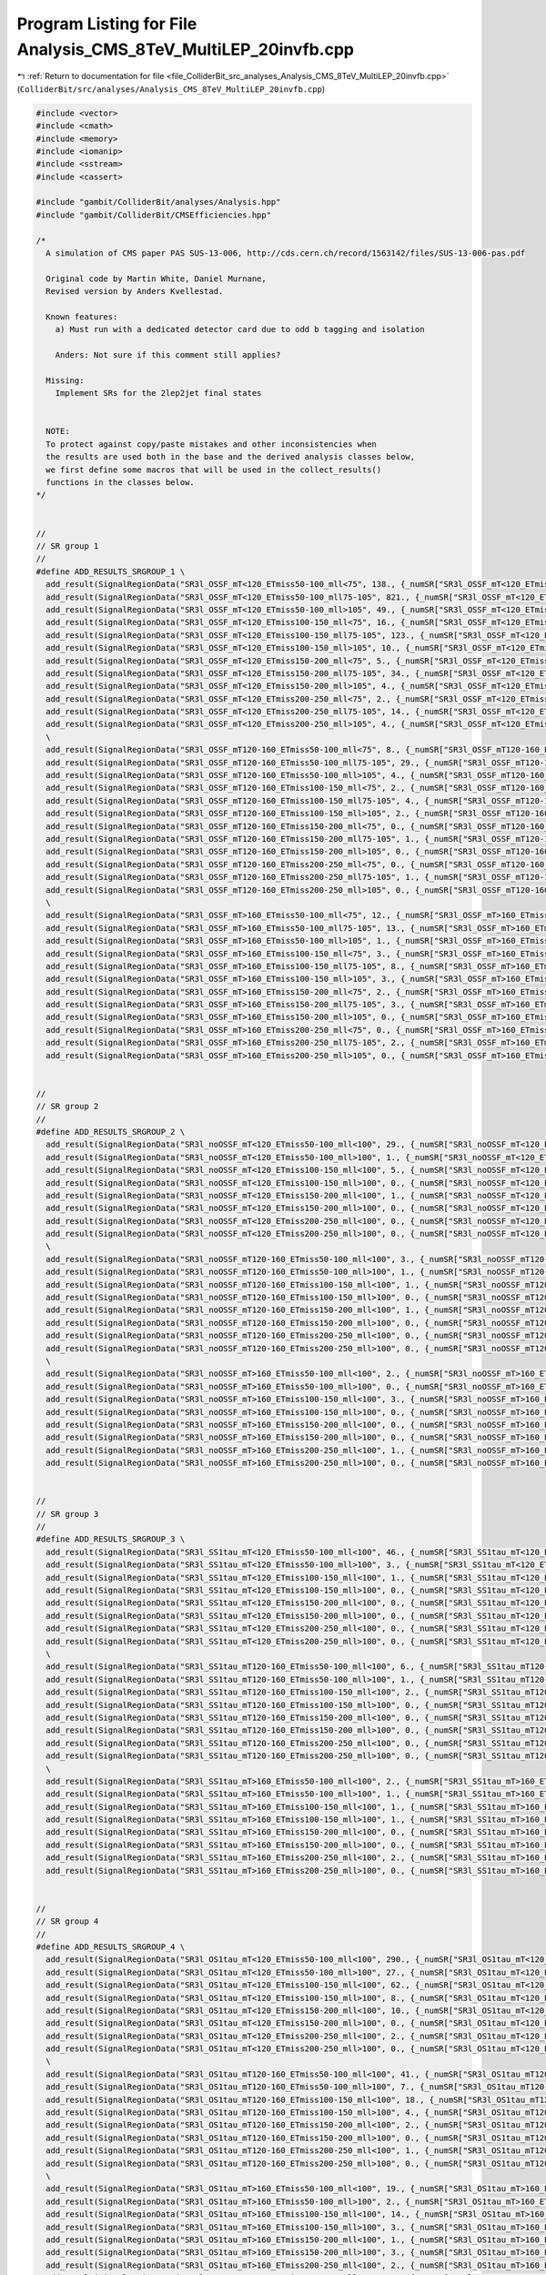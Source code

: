 
.. _program_listing_file_ColliderBit_src_analyses_Analysis_CMS_8TeV_MultiLEP_20invfb.cpp:

Program Listing for File Analysis_CMS_8TeV_MultiLEP_20invfb.cpp
===============================================================

|exhale_lsh| :ref:`Return to documentation for file <file_ColliderBit_src_analyses_Analysis_CMS_8TeV_MultiLEP_20invfb.cpp>` (``ColliderBit/src/analyses/Analysis_CMS_8TeV_MultiLEP_20invfb.cpp``)

.. |exhale_lsh| unicode:: U+021B0 .. UPWARDS ARROW WITH TIP LEFTWARDS

.. code-block:: cpp

   #include <vector>
   #include <cmath>
   #include <memory>
   #include <iomanip>
   #include <sstream>
   #include <cassert>
   
   #include "gambit/ColliderBit/analyses/Analysis.hpp"
   #include "gambit/ColliderBit/CMSEfficiencies.hpp"
   
   /*
     A simulation of CMS paper PAS SUS-13-006, http://cds.cern.ch/record/1563142/files/SUS-13-006-pas.pdf
   
     Original code by Martin White, Daniel Murnane,
     Revised version by Anders Kvellestad.
   
     Known features:
       a) Must run with a dedicated detector card due to odd b tagging and isolation
   
       Anders: Not sure if this comment still applies?
   
     Missing:
       Implement SRs for the 2lep2jet final states
   
   
     NOTE:
     To protect against copy/paste mistakes and other inconsistencies when
     the results are used both in the base and the derived analysis classes below,
     we first define some macros that will be used in the collect_results()
     functions in the classes below.
   */
   
   
   //
   // SR group 1
   //
   #define ADD_RESULTS_SRGROUP_1 \
     add_result(SignalRegionData("SR3l_OSSF_mT<120_ETmiss50-100_mll<75", 138., {_numSR["SR3l_OSSF_mT<120_ETmiss50-100_mll<75"], 0}, {132., 19.}));          \
     add_result(SignalRegionData("SR3l_OSSF_mT<120_ETmiss50-100_mll75-105", 821., {_numSR["SR3l_OSSF_mT<120_ETmiss50-100_mll75-105"], 0}, {776., 125.}));   \
     add_result(SignalRegionData("SR3l_OSSF_mT<120_ETmiss50-100_mll>105", 49., {_numSR["SR3l_OSSF_mT<120_ETmiss50-100_mll>105"], 0}, {45., 7.}));           \
     add_result(SignalRegionData("SR3l_OSSF_mT<120_ETmiss100-150_mll<75", 16., {_numSR["SR3l_OSSF_mT<120_ETmiss100-150_mll<75"], 0}, {20., 4.}));           \
     add_result(SignalRegionData("SR3l_OSSF_mT<120_ETmiss100-150_mll75-105", 123., {_numSR["SR3l_OSSF_mT<120_ETmiss100-150_mll75-105"], 0}, {131., 30.}));  \
     add_result(SignalRegionData("SR3l_OSSF_mT<120_ETmiss100-150_mll>105", 10., {_numSR["SR3l_OSSF_mT<120_ETmiss100-150_mll>105"], 0}, {10.0, 1.9}));       \
     add_result(SignalRegionData("SR3l_OSSF_mT<120_ETmiss150-200_mll<75", 5., {_numSR["SR3l_OSSF_mT<120_ETmiss150-200_mll<75"], 0}, {4.0, 0.8}));           \
     add_result(SignalRegionData("SR3l_OSSF_mT<120_ETmiss150-200_mll75-105", 34., {_numSR["SR3l_OSSF_mT<120_ETmiss150-200_mll75-105"], 0}, {34., 8.}));     \
     add_result(SignalRegionData("SR3l_OSSF_mT<120_ETmiss150-200_mll>105", 4., {_numSR["SR3l_OSSF_mT<120_ETmiss150-200_mll>105"], 0}, {2.5, 0.5}));         \
     add_result(SignalRegionData("SR3l_OSSF_mT<120_ETmiss200-250_mll<75", 2., {_numSR["SR3l_OSSF_mT<120_ETmiss200-250_mll<75"], 0}, {1.9, 0.4}));           \
     add_result(SignalRegionData("SR3l_OSSF_mT<120_ETmiss200-250_mll75-105", 14., {_numSR["SR3l_OSSF_mT<120_ETmiss200-250_mll75-105"], 0}, {21., 7.}));     \
     add_result(SignalRegionData("SR3l_OSSF_mT<120_ETmiss200-250_mll>105", 4., {_numSR["SR3l_OSSF_mT<120_ETmiss200-250_mll>105"], 0}, {1.2, 0.3}));         \
     \
     add_result(SignalRegionData("SR3l_OSSF_mT120-160_ETmiss50-100_mll<75", 8., {_numSR["SR3l_OSSF_mT120-160_ETmiss50-100_mll<75"], 0}, {9.6, 1.7}));           \
     add_result(SignalRegionData("SR3l_OSSF_mT120-160_ETmiss50-100_mll75-105", 29., {_numSR["SR3l_OSSF_mT120-160_ETmiss50-100_mll75-105"], 0}, {23., 5.}));     \
     add_result(SignalRegionData("SR3l_OSSF_mT120-160_ETmiss50-100_mll>105", 4., {_numSR["SR3l_OSSF_mT120-160_ETmiss50-100_mll>105"], 0}, {2.7, 0.5}));         \
     add_result(SignalRegionData("SR3l_OSSF_mT120-160_ETmiss100-150_mll<75", 2., {_numSR["SR3l_OSSF_mT120-160_ETmiss100-150_mll<75"], 0}, {3.3, 0.8}));         \
     add_result(SignalRegionData("SR3l_OSSF_mT120-160_ETmiss100-150_mll75-105", 4., {_numSR["SR3l_OSSF_mT120-160_ETmiss100-150_mll75-105"], 0}, {3.4, 0.7}));   \
     add_result(SignalRegionData("SR3l_OSSF_mT120-160_ETmiss100-150_mll>105", 2., {_numSR["SR3l_OSSF_mT120-160_ETmiss100-150_mll>105"], 0}, {0.71, 0.22}));     \
     add_result(SignalRegionData("SR3l_OSSF_mT120-160_ETmiss150-200_mll<75", 0., {_numSR["SR3l_OSSF_mT120-160_ETmiss150-200_mll<75"], 0}, {0.26, 0.10}));       \
     add_result(SignalRegionData("SR3l_OSSF_mT120-160_ETmiss150-200_mll75-105", 1., {_numSR["SR3l_OSSF_mT120-160_ETmiss150-200_mll75-105"], 0}, {0.72, 0.19})); \
     add_result(SignalRegionData("SR3l_OSSF_mT120-160_ETmiss150-200_mll>105", 0., {_numSR["SR3l_OSSF_mT120-160_ETmiss150-200_mll>105"], 0}, {0.38, 0.14}));     \
     add_result(SignalRegionData("SR3l_OSSF_mT120-160_ETmiss200-250_mll<75", 0., {_numSR["SR3l_OSSF_mT120-160_ETmiss200-250_mll<75"], 0}, {0.29, 0.11}));       \
     add_result(SignalRegionData("SR3l_OSSF_mT120-160_ETmiss200-250_mll75-105", 1., {_numSR["SR3l_OSSF_mT120-160_ETmiss200-250_mll75-105"], 0}, {0.36, 0.12})); \
     add_result(SignalRegionData("SR3l_OSSF_mT120-160_ETmiss200-250_mll>105", 0., {_numSR["SR3l_OSSF_mT120-160_ETmiss200-250_mll>105"], 0}, {0.24, 0.20}));     \
     \
     add_result(SignalRegionData("SR3l_OSSF_mT>160_ETmiss50-100_mll<75", 12., {_numSR["SR3l_OSSF_mT>160_ETmiss50-100_mll<75"], 0}, {5.8, 1.1}));         \
     add_result(SignalRegionData("SR3l_OSSF_mT>160_ETmiss50-100_mll75-105", 13., {_numSR["SR3l_OSSF_mT>160_ETmiss50-100_mll75-105"], 0}, {7.5, 1.4}));   \
     add_result(SignalRegionData("SR3l_OSSF_mT>160_ETmiss50-100_mll>105", 1., {_numSR["SR3l_OSSF_mT>160_ETmiss50-100_mll>105"], 0}, {2.6, 1.2}));        \
     add_result(SignalRegionData("SR3l_OSSF_mT>160_ETmiss100-150_mll<75", 3., {_numSR["SR3l_OSSF_mT>160_ETmiss100-150_mll<75"], 0}, {4.5, 1.1}));        \
     add_result(SignalRegionData("SR3l_OSSF_mT>160_ETmiss100-150_mll75-105", 8., {_numSR["SR3l_OSSF_mT>160_ETmiss100-150_mll75-105"], 0}, {4.0, 1.0}));  \
     add_result(SignalRegionData("SR3l_OSSF_mT>160_ETmiss100-150_mll>105", 3., {_numSR["SR3l_OSSF_mT>160_ETmiss100-150_mll>105"], 0}, {1.8, 0.9}));      \
     add_result(SignalRegionData("SR3l_OSSF_mT>160_ETmiss150-200_mll<75", 2., {_numSR["SR3l_OSSF_mT>160_ETmiss150-200_mll<75"], 0}, {1.5, 0.4}));        \
     add_result(SignalRegionData("SR3l_OSSF_mT>160_ETmiss150-200_mll75-105", 3., {_numSR["SR3l_OSSF_mT>160_ETmiss150-200_mll75-105"], 0}, {1.5, 0.5}));  \
     add_result(SignalRegionData("SR3l_OSSF_mT>160_ETmiss150-200_mll>105", 0., {_numSR["SR3l_OSSF_mT>160_ETmiss150-200_mll>105"], 0}, {0.7, 0.4}));      \
     add_result(SignalRegionData("SR3l_OSSF_mT>160_ETmiss200-250_mll<75", 0., {_numSR["SR3l_OSSF_mT>160_ETmiss200-250_mll<75"], 0}, {0.81, 0.21}));      \
     add_result(SignalRegionData("SR3l_OSSF_mT>160_ETmiss200-250_mll75-105", 2., {_numSR["SR3l_OSSF_mT>160_ETmiss200-250_mll75-105"], 0}, {1.1, 0.4}));  \
     add_result(SignalRegionData("SR3l_OSSF_mT>160_ETmiss200-250_mll>105", 0., {_numSR["SR3l_OSSF_mT>160_ETmiss200-250_mll>105"], 0}, {0.40, 0.24}));    \
   
   
   //
   // SR group 2
   //
   #define ADD_RESULTS_SRGROUP_2 \
     add_result(SignalRegionData("SR3l_noOSSF_mT<120_ETmiss50-100_mll<100", 29., {_numSR["SR3l_noOSSF_mT<120_ETmiss50-100_mll<100"], 0}, { 32., 7.}));      \
     add_result(SignalRegionData("SR3l_noOSSF_mT<120_ETmiss50-100_mll>100", 1., {_numSR["SR3l_noOSSF_mT<120_ETmiss50-100_mll>100"], 0}, {1.7, 0.4}));       \
     add_result(SignalRegionData("SR3l_noOSSF_mT<120_ETmiss100-150_mll<100", 5., {_numSR["SR3l_noOSSF_mT<120_ETmiss100-150_mll<100"], 0}, {7.3, 1.7}));     \
     add_result(SignalRegionData("SR3l_noOSSF_mT<120_ETmiss100-150_mll>100", 0., {_numSR["SR3l_noOSSF_mT<120_ETmiss100-150_mll>100"], 0}, {0.30, 0.11}));   \
     add_result(SignalRegionData("SR3l_noOSSF_mT<120_ETmiss150-200_mll<100", 1., {_numSR["SR3l_noOSSF_mT<120_ETmiss150-200_mll<100"], 0}, {1.0, 0.3}));     \
     add_result(SignalRegionData("SR3l_noOSSF_mT<120_ETmiss150-200_mll>100", 0., {_numSR["SR3l_noOSSF_mT<120_ETmiss150-200_mll>100"], 0}, {0.14, 0.09}));   \
     add_result(SignalRegionData("SR3l_noOSSF_mT<120_ETmiss200-250_mll<100", 0., {_numSR["SR3l_noOSSF_mT<120_ETmiss200-250_mll<100"], 0}, {0.53, 0.24}));   \
     add_result(SignalRegionData("SR3l_noOSSF_mT<120_ETmiss200-250_mll>100", 0., {_numSR["SR3l_noOSSF_mT<120_ETmiss200-250_mll>100"], 0}, {0.03, 0.03}));   \
     \
     add_result(SignalRegionData("SR3l_noOSSF_mT120-160_ETmiss50-100_mll<100", 3., {_numSR["SR3l_noOSSF_mT120-160_ETmiss50-100_mll<100"], 0}, {5.5, 1.2}));       \
     add_result(SignalRegionData("SR3l_noOSSF_mT120-160_ETmiss50-100_mll>100", 1., {_numSR["SR3l_noOSSF_mT120-160_ETmiss50-100_mll>100"], 0}, {0.25, 0.07}));     \
     add_result(SignalRegionData("SR3l_noOSSF_mT120-160_ETmiss100-150_mll<100", 1., {_numSR["SR3l_noOSSF_mT120-160_ETmiss100-150_mll<100"], 0}, {1.9, 0.5}));     \
     add_result(SignalRegionData("SR3l_noOSSF_mT120-160_ETmiss100-150_mll>100", 0., {_numSR["SR3l_noOSSF_mT120-160_ETmiss100-150_mll>100"], 0}, {0.19, 0.10}));   \
     add_result(SignalRegionData("SR3l_noOSSF_mT120-160_ETmiss150-200_mll<100", 1., {_numSR["SR3l_noOSSF_mT120-160_ETmiss150-200_mll<100"], 0}, {0.46, 0.18}));   \
     add_result(SignalRegionData("SR3l_noOSSF_mT120-160_ETmiss150-200_mll>100", 0., {_numSR["SR3l_noOSSF_mT120-160_ETmiss150-200_mll>100"], 0}, {0.03, 0.03}));   \
     add_result(SignalRegionData("SR3l_noOSSF_mT120-160_ETmiss200-250_mll<100", 0., {_numSR["SR3l_noOSSF_mT120-160_ETmiss200-250_mll<100"], 0}, {0.10, 0.05}));   \
     add_result(SignalRegionData("SR3l_noOSSF_mT120-160_ETmiss200-250_mll>100", 0., {_numSR["SR3l_noOSSF_mT120-160_ETmiss200-250_mll>100"], 0}, {0.008, 0.010})); \
     \
     add_result(SignalRegionData("SR3l_noOSSF_mT>160_ETmiss50-100_mll<100", 2., {_numSR["SR3l_noOSSF_mT>160_ETmiss50-100_mll<100"], 0}, {3.2, 0.8}));       \
     add_result(SignalRegionData("SR3l_noOSSF_mT>160_ETmiss50-100_mll>100", 0., {_numSR["SR3l_noOSSF_mT>160_ETmiss50-100_mll>100"], 0}, {0.44, 0.33}));     \
     add_result(SignalRegionData("SR3l_noOSSF_mT>160_ETmiss100-150_mll<100", 3., {_numSR["SR3l_noOSSF_mT>160_ETmiss100-150_mll<100"], 0}, {2.1, 0.7}));     \
     add_result(SignalRegionData("SR3l_noOSSF_mT>160_ETmiss100-150_mll>100", 0., {_numSR["SR3l_noOSSF_mT>160_ETmiss100-150_mll>100"], 0}, {0.42, 0.19}));   \
     add_result(SignalRegionData("SR3l_noOSSF_mT>160_ETmiss150-200_mll<100", 0., {_numSR["SR3l_noOSSF_mT>160_ETmiss150-200_mll<100"], 0}, {0.59, 0.18}));   \
     add_result(SignalRegionData("SR3l_noOSSF_mT>160_ETmiss150-200_mll>100", 0., {_numSR["SR3l_noOSSF_mT>160_ETmiss150-200_mll>100"], 0}, {0.10, 0.06}));   \
     add_result(SignalRegionData("SR3l_noOSSF_mT>160_ETmiss200-250_mll<100", 1., {_numSR["SR3l_noOSSF_mT>160_ETmiss200-250_mll<100"], 0}, {0.37, 0.13}));   \
     add_result(SignalRegionData("SR3l_noOSSF_mT>160_ETmiss200-250_mll>100", 0., {_numSR["SR3l_noOSSF_mT>160_ETmiss200-250_mll>100"], 0}, {0.16, 0.14}));   \
   
   
   //
   // SR group 3
   //
   #define ADD_RESULTS_SRGROUP_3 \
     add_result(SignalRegionData("SR3l_SS1tau_mT<120_ETmiss50-100_mll<100", 46., {_numSR["SR3l_SS1tau_mT<120_ETmiss50-100_mll<100"], 0}, {51., 8.}));       \
     add_result(SignalRegionData("SR3l_SS1tau_mT<120_ETmiss50-100_mll>100", 3., {_numSR["SR3l_SS1tau_mT<120_ETmiss50-100_mll>100"], 0}, {2.8, 0.6}));       \
     add_result(SignalRegionData("SR3l_SS1tau_mT<120_ETmiss100-150_mll<100", 1., {_numSR["SR3l_SS1tau_mT<120_ETmiss100-150_mll<100"], 0}, {6.0, 1.3}));     \
     add_result(SignalRegionData("SR3l_SS1tau_mT<120_ETmiss100-150_mll>100", 0., {_numSR["SR3l_SS1tau_mT<120_ETmiss100-150_mll>100"], 0}, {0.50, 0.14}));   \
     add_result(SignalRegionData("SR3l_SS1tau_mT<120_ETmiss150-200_mll<100", 0., {_numSR["SR3l_SS1tau_mT<120_ETmiss150-200_mll<100"], 0}, {2.0, 0.4}));     \
     add_result(SignalRegionData("SR3l_SS1tau_mT<120_ETmiss150-200_mll>100", 0., {_numSR["SR3l_SS1tau_mT<120_ETmiss150-200_mll>100"], 0}, {0.11, 0.07}));   \
     add_result(SignalRegionData("SR3l_SS1tau_mT<120_ETmiss200-250_mll<100", 0., {_numSR["SR3l_SS1tau_mT<120_ETmiss200-250_mll<100"], 0}, {0.90, 0.24}));   \
     add_result(SignalRegionData("SR3l_SS1tau_mT<120_ETmiss200-250_mll>100", 0., {_numSR["SR3l_SS1tau_mT<120_ETmiss200-250_mll>100"], 0}, {0.042, 0.021})); \
     \
     add_result(SignalRegionData("SR3l_SS1tau_mT120-160_ETmiss50-100_mll<100", 6., {_numSR["SR3l_SS1tau_mT120-160_ETmiss50-100_mll<100"], 0}, {5.5, 1.0}));       \
     add_result(SignalRegionData("SR3l_SS1tau_mT120-160_ETmiss50-100_mll>100", 1., {_numSR["SR3l_SS1tau_mT120-160_ETmiss50-100_mll>100"], 0}, {0.35, 0.13}));     \
     add_result(SignalRegionData("SR3l_SS1tau_mT120-160_ETmiss100-150_mll<100", 2., {_numSR["SR3l_SS1tau_mT120-160_ETmiss100-150_mll<100"], 0}, {0.91, 0.26}));   \
     add_result(SignalRegionData("SR3l_SS1tau_mT120-160_ETmiss100-150_mll>100", 0., {_numSR["SR3l_SS1tau_mT120-160_ETmiss100-150_mll>100"], 0}, {0.06, 0.05}));   \
     add_result(SignalRegionData("SR3l_SS1tau_mT120-160_ETmiss150-200_mll<100", 0., {_numSR["SR3l_SS1tau_mT120-160_ETmiss150-200_mll<100"], 0}, {0.15, 0.10}));   \
     add_result(SignalRegionData("SR3l_SS1tau_mT120-160_ETmiss150-200_mll>100", 0., {_numSR["SR3l_SS1tau_mT120-160_ETmiss150-200_mll>100"], 0}, {0., 0.008}));    \
     add_result(SignalRegionData("SR3l_SS1tau_mT120-160_ETmiss200-250_mll<100", 0., {_numSR["SR3l_SS1tau_mT120-160_ETmiss200-250_mll<100"], 0}, {0.06, 0.08}));   \
     add_result(SignalRegionData("SR3l_SS1tau_mT120-160_ETmiss200-250_mll>100", 0., {_numSR["SR3l_SS1tau_mT120-160_ETmiss200-250_mll>100"], 0}, {0.011, 0.012})); \
     \
     add_result(SignalRegionData("SR3l_SS1tau_mT>160_ETmiss50-100_mll<100", 2., {_numSR["SR3l_SS1tau_mT>160_ETmiss50-100_mll<100"], 0}, {3.1, 0.6}));       \
     add_result(SignalRegionData("SR3l_SS1tau_mT>160_ETmiss50-100_mll>100", 1., {_numSR["SR3l_SS1tau_mT>160_ETmiss50-100_mll>100"], 0}, {0.50, 0.21}));     \
     add_result(SignalRegionData("SR3l_SS1tau_mT>160_ETmiss100-150_mll<100", 1., {_numSR["SR3l_SS1tau_mT>160_ETmiss100-150_mll<100"], 0}, {2.3, 0.5}));     \
     add_result(SignalRegionData("SR3l_SS1tau_mT>160_ETmiss100-150_mll>100", 1., {_numSR["SR3l_SS1tau_mT>160_ETmiss100-150_mll>100"], 0}, {0.40, 0.17}));   \
     add_result(SignalRegionData("SR3l_SS1tau_mT>160_ETmiss150-200_mll<100", 0., {_numSR["SR3l_SS1tau_mT>160_ETmiss150-200_mll<100"], 0}, {0.52, 0.16}));   \
     add_result(SignalRegionData("SR3l_SS1tau_mT>160_ETmiss150-200_mll>100", 0., {_numSR["SR3l_SS1tau_mT>160_ETmiss150-200_mll>100"], 0}, {0.21, 0.11}));   \
     add_result(SignalRegionData("SR3l_SS1tau_mT>160_ETmiss200-250_mll<100", 2., {_numSR["SR3l_SS1tau_mT>160_ETmiss200-250_mll<100"], 0}, {0.41, 0.12}));   \
     add_result(SignalRegionData("SR3l_SS1tau_mT>160_ETmiss200-250_mll>100", 0., {_numSR["SR3l_SS1tau_mT>160_ETmiss200-250_mll>100"], 0}, {0.06, 0.05}));   \
   
   
   //
   // SR group 4
   //
   #define ADD_RESULTS_SRGROUP_4 \
     add_result(SignalRegionData("SR3l_OS1tau_mT<120_ETmiss50-100_mll<100", 290., {_numSR["SR3l_OS1tau_mT<120_ETmiss50-100_mll<100"], 0}, {259., 93.}));  \
     add_result(SignalRegionData("SR3l_OS1tau_mT<120_ETmiss50-100_mll>100", 27., {_numSR["SR3l_OS1tau_mT<120_ETmiss50-100_mll>100"], 0}, {30., 13.}));    \
     add_result(SignalRegionData("SR3l_OS1tau_mT<120_ETmiss100-150_mll<100", 62., {_numSR["SR3l_OS1tau_mT<120_ETmiss100-150_mll<100"], 0}, {60., 25.}));  \
     add_result(SignalRegionData("SR3l_OS1tau_mT<120_ETmiss100-150_mll>100", 8., {_numSR["SR3l_OS1tau_mT<120_ETmiss100-150_mll>100"], 0}, {5.9, 2.6}));   \
     add_result(SignalRegionData("SR3l_OS1tau_mT<120_ETmiss150-200_mll<100", 10., {_numSR["SR3l_OS1tau_mT<120_ETmiss150-200_mll<100"], 0}, {11., 5.}));   \
     add_result(SignalRegionData("SR3l_OS1tau_mT<120_ETmiss150-200_mll>100", 0., {_numSR["SR3l_OS1tau_mT<120_ETmiss150-200_mll>100"], 0}, {2.3, 1.4}));   \
     add_result(SignalRegionData("SR3l_OS1tau_mT<120_ETmiss200-250_mll<100", 2., {_numSR["SR3l_OS1tau_mT<120_ETmiss200-250_mll<100"], 0}, {2.9, 1.4}));   \
     add_result(SignalRegionData("SR3l_OS1tau_mT<120_ETmiss200-250_mll>100", 0., {_numSR["SR3l_OS1tau_mT<120_ETmiss200-250_mll>100"], 0}, {1.1, 0.6}));   \
     \
     add_result(SignalRegionData("SR3l_OS1tau_mT120-160_ETmiss50-100_mll<100", 41., {_numSR["SR3l_OS1tau_mT120-160_ETmiss50-100_mll<100"], 0}, {42., 16.}));    \
     add_result(SignalRegionData("SR3l_OS1tau_mT120-160_ETmiss50-100_mll>100", 7., {_numSR["SR3l_OS1tau_mT120-160_ETmiss50-100_mll>100"], 0}, {8.3, 2.9}));     \
     add_result(SignalRegionData("SR3l_OS1tau_mT120-160_ETmiss100-150_mll<100", 18., {_numSR["SR3l_OS1tau_mT120-160_ETmiss100-150_mll<100"], 0}, {17., 9.}));   \
     add_result(SignalRegionData("SR3l_OS1tau_mT120-160_ETmiss100-150_mll>100", 4., {_numSR["SR3l_OS1tau_mT120-160_ETmiss100-150_mll>100"], 0}, {2.3, 1.3}));   \
     add_result(SignalRegionData("SR3l_OS1tau_mT120-160_ETmiss150-200_mll<100", 2., {_numSR["SR3l_OS1tau_mT120-160_ETmiss150-200_mll<100"], 0}, {2.0, 1.2}));   \
     add_result(SignalRegionData("SR3l_OS1tau_mT120-160_ETmiss150-200_mll>100", 0., {_numSR["SR3l_OS1tau_mT120-160_ETmiss150-200_mll>100"], 0}, {0.27, 0.32})); \
     add_result(SignalRegionData("SR3l_OS1tau_mT120-160_ETmiss200-250_mll<100", 1., {_numSR["SR3l_OS1tau_mT120-160_ETmiss200-250_mll<100"], 0}, {0.8, 0.5}));   \
     add_result(SignalRegionData("SR3l_OS1tau_mT120-160_ETmiss200-250_mll>100", 0., {_numSR["SR3l_OS1tau_mT120-160_ETmiss200-250_mll>100"], 0}, {0.5, 0.4}));   \
     \
     add_result(SignalRegionData("SR3l_OS1tau_mT>160_ETmiss50-100_mll<100", 19., {_numSR["SR3l_OS1tau_mT>160_ETmiss50-100_mll<100"], 0}, {15., 8.}));     \
     add_result(SignalRegionData("SR3l_OS1tau_mT>160_ETmiss50-100_mll>100", 2., {_numSR["SR3l_OS1tau_mT>160_ETmiss50-100_mll>100"], 0}, {5.7, 2.3}));     \
     add_result(SignalRegionData("SR3l_OS1tau_mT>160_ETmiss100-150_mll<100", 14., {_numSR["SR3l_OS1tau_mT>160_ETmiss100-150_mll<100"], 0}, {14., 9.}));   \
     add_result(SignalRegionData("SR3l_OS1tau_mT>160_ETmiss100-150_mll>100", 3., {_numSR["SR3l_OS1tau_mT>160_ETmiss100-150_mll>100"], 0}, {4.0, 2.2}));   \
     add_result(SignalRegionData("SR3l_OS1tau_mT>160_ETmiss150-200_mll<100", 1., {_numSR["SR3l_OS1tau_mT>160_ETmiss150-200_mll<100"], 0}, {3.7, 2.1}));   \
     add_result(SignalRegionData("SR3l_OS1tau_mT>160_ETmiss150-200_mll>100", 3., {_numSR["SR3l_OS1tau_mT>160_ETmiss150-200_mll>100"], 0}, {1.3, 1.0}));   \
     add_result(SignalRegionData("SR3l_OS1tau_mT>160_ETmiss200-250_mll<100", 2., {_numSR["SR3l_OS1tau_mT>160_ETmiss200-250_mll<100"], 0}, {1.5, 1.0}));   \
     add_result(SignalRegionData("SR3l_OS1tau_mT>160_ETmiss200-250_mll>100", 1., {_numSR["SR3l_OS1tau_mT>160_ETmiss200-250_mll>100"], 0}, {0.7, 0.4}));   \
   
   
   //
   // SR group 5
   //
   #define ADD_RESULTS_SRGROUP_5 \
     add_result(SignalRegionData("SR4l_1OSSF0tau_ETmiss<30", 1., {_numSR["SR4l_1OSSF0tau_ETmiss<30"], 0}, {2.3, 0.6}));       \
     add_result(SignalRegionData("SR4l_1OSSF0tau_ETmiss30-50", 3., {_numSR["SR4l_1OSSF0tau_ETmiss30-50"], 0}, {1.2, 0.3}));   \
     add_result(SignalRegionData("SR4l_1OSSF0tau_ETmiss50-100", 2., {_numSR["SR4l_1OSSF0tau_ETmiss50-100"], 0}, {1.5, 0.4})); \
     add_result(SignalRegionData("SR4l_1OSSF0tau_ETmiss>100", 2., {_numSR["SR4l_1OSSF0tau_ETmiss>100"], 0}, {0.8, 0.3}));     \
     \
     add_result(SignalRegionData("SR4l_1OSSF1tau_ETmiss<30", 33., {_numSR["SR4l_1OSSF1tau_ETmiss<30"], 0}, {25., 12.}));      \
     add_result(SignalRegionData("SR4l_1OSSF1tau_ETmiss30-50", 11., {_numSR["SR4l_1OSSF1tau_ETmiss30-50"], 0}, {11., 3.1}));  \
     add_result(SignalRegionData("SR4l_1OSSF1tau_ETmiss50-100", 9., {_numSR["SR4l_1OSSF1tau_ETmiss50-100"], 0}, {9.3, 1.9})); \
     add_result(SignalRegionData("SR4l_1OSSF1tau_ETmiss>100", 2., {_numSR["SR4l_1OSSF1tau_ETmiss>100"], 0}, {2.9, 0.6}));     \
     \
     add_result(SignalRegionData("SR4l_2OSSF0tau_ETmiss<30", 142., {_numSR["SR4l_2OSSF0tau_ETmiss<30"], 0}, {149., 46.}));    \
     add_result(SignalRegionData("SR4l_2OSSF0tau_ETmiss30-50", 25., {_numSR["SR4l_2OSSF0tau_ETmiss30-50"], 0}, {28., 11.}));  \
     add_result(SignalRegionData("SR4l_2OSSF0tau_ETmiss50-100", 4., {_numSR["SR4l_2OSSF0tau_ETmiss50-100"], 0}, {4.5, 2.7})); \
     add_result(SignalRegionData("SR4l_2OSSF0tau_ETmiss>100", 1., {_numSR["SR4l_2OSSF0tau_ETmiss>100"], 0}, {0.8, 0.3}));     \
   
   
   
   
   namespace Gambit {
     namespace ColliderBit {
   
       using namespace std;
   
       // This analysis class is a base class for the following SR-specific
       // analysis classes defined further down:
       // - Analysis_CMS_8TeV_MultiLEP_3Lep_20invfb
       // - Analysis_CMS_8TeV_MultiLEP_4Lep_20invfb
       class Analysis_CMS_8TeV_MultiLEP_20invfb : public Analysis {
   
       protected:
   
         // Counters for the number of accepted events for each signal region
         std::map<string,double> _numSR = {
           // SRs in Table 1
           {"SR3l_OSSF_mT<120_ETmiss50-100_mll<75", 0},
           {"SR3l_OSSF_mT<120_ETmiss50-100_mll75-105", 0},
           {"SR3l_OSSF_mT<120_ETmiss50-100_mll>105", 0},
           {"SR3l_OSSF_mT<120_ETmiss100-150_mll<75", 0},
           {"SR3l_OSSF_mT<120_ETmiss100-150_mll75-105", 0},
           {"SR3l_OSSF_mT<120_ETmiss100-150_mll>105", 0},
           {"SR3l_OSSF_mT<120_ETmiss150-200_mll<75", 0},
           {"SR3l_OSSF_mT<120_ETmiss150-200_mll75-105", 0},
           {"SR3l_OSSF_mT<120_ETmiss150-200_mll>105", 0},
           {"SR3l_OSSF_mT<120_ETmiss200-250_mll<75", 0},
           {"SR3l_OSSF_mT<120_ETmiss200-250_mll75-105", 0},
           {"SR3l_OSSF_mT<120_ETmiss200-250_mll>105", 0},
   
           {"SR3l_OSSF_mT120-160_ETmiss50-100_mll<75", 0},
           {"SR3l_OSSF_mT120-160_ETmiss50-100_mll75-105", 0},
           {"SR3l_OSSF_mT120-160_ETmiss50-100_mll>105", 0},
           {"SR3l_OSSF_mT120-160_ETmiss100-150_mll<75", 0},
           {"SR3l_OSSF_mT120-160_ETmiss100-150_mll75-105", 0},
           {"SR3l_OSSF_mT120-160_ETmiss100-150_mll>105", 0},
           {"SR3l_OSSF_mT120-160_ETmiss150-200_mll<75", 0},
           {"SR3l_OSSF_mT120-160_ETmiss150-200_mll75-105", 0},
           {"SR3l_OSSF_mT120-160_ETmiss150-200_mll>105", 0},
           {"SR3l_OSSF_mT120-160_ETmiss200-250_mll<75", 0},
           {"SR3l_OSSF_mT120-160_ETmiss200-250_mll75-105", 0},
           {"SR3l_OSSF_mT120-160_ETmiss200-250_mll>105", 0},
   
           {"SR3l_OSSF_mT>160_ETmiss50-100_mll<75", 0},
           {"SR3l_OSSF_mT>160_ETmiss50-100_mll75-105", 0},
           {"SR3l_OSSF_mT>160_ETmiss50-100_mll>105", 0},
           {"SR3l_OSSF_mT>160_ETmiss100-150_mll<75", 0},
           {"SR3l_OSSF_mT>160_ETmiss100-150_mll75-105", 0},
           {"SR3l_OSSF_mT>160_ETmiss100-150_mll>105", 0},
           {"SR3l_OSSF_mT>160_ETmiss150-200_mll<75", 0},
           {"SR3l_OSSF_mT>160_ETmiss150-200_mll75-105", 0},
           {"SR3l_OSSF_mT>160_ETmiss150-200_mll>105", 0},
           {"SR3l_OSSF_mT>160_ETmiss200-250_mll<75", 0},
           {"SR3l_OSSF_mT>160_ETmiss200-250_mll75-105", 0},
           {"SR3l_OSSF_mT>160_ETmiss200-250_mll>105", 0},
   
           // SRs in Table 2
           {"SR3l_noOSSF_mT<120_ETmiss50-100_mll<100", 0},
           {"SR3l_noOSSF_mT<120_ETmiss50-100_mll>100", 0},
           {"SR3l_noOSSF_mT<120_ETmiss100-150_mll<100", 0},
           {"SR3l_noOSSF_mT<120_ETmiss100-150_mll>100", 0},
           {"SR3l_noOSSF_mT<120_ETmiss150-200_mll<100", 0},
           {"SR3l_noOSSF_mT<120_ETmiss150-200_mll>100", 0},
           {"SR3l_noOSSF_mT<120_ETmiss200-250_mll<100", 0},
           {"SR3l_noOSSF_mT<120_ETmiss200-250_mll>100", 0},
   
           {"SR3l_noOSSF_mT120-160_ETmiss50-100_mll<100", 0},
           {"SR3l_noOSSF_mT120-160_ETmiss50-100_mll>100", 0},
           {"SR3l_noOSSF_mT120-160_ETmiss100-150_mll<100", 0},
           {"SR3l_noOSSF_mT120-160_ETmiss100-150_mll>100", 0},
           {"SR3l_noOSSF_mT120-160_ETmiss150-200_mll<100", 0},
           {"SR3l_noOSSF_mT120-160_ETmiss150-200_mll>100", 0},
           {"SR3l_noOSSF_mT120-160_ETmiss200-250_mll<100", 0},
           {"SR3l_noOSSF_mT120-160_ETmiss200-250_mll>100", 0},
   
           {"SR3l_noOSSF_mT>160_ETmiss50-100_mll<100", 0},
           {"SR3l_noOSSF_mT>160_ETmiss50-100_mll>100", 0},
           {"SR3l_noOSSF_mT>160_ETmiss100-150_mll<100", 0},
           {"SR3l_noOSSF_mT>160_ETmiss100-150_mll>100", 0},
           {"SR3l_noOSSF_mT>160_ETmiss150-200_mll<100", 0},
           {"SR3l_noOSSF_mT>160_ETmiss150-200_mll>100", 0},
           {"SR3l_noOSSF_mT>160_ETmiss200-250_mll<100", 0},
           {"SR3l_noOSSF_mT>160_ETmiss200-250_mll>100", 0},
   
           // SRs in Table 3
           {"SR3l_SS1tau_mT<120_ETmiss50-100_mll<100", 0},
           {"SR3l_SS1tau_mT<120_ETmiss50-100_mll>100", 0},
           {"SR3l_SS1tau_mT<120_ETmiss100-150_mll<100", 0},
           {"SR3l_SS1tau_mT<120_ETmiss100-150_mll>100", 0},
           {"SR3l_SS1tau_mT<120_ETmiss150-200_mll<100", 0},
           {"SR3l_SS1tau_mT<120_ETmiss150-200_mll>100", 0},
           {"SR3l_SS1tau_mT<120_ETmiss200-250_mll<100", 0},
           {"SR3l_SS1tau_mT<120_ETmiss200-250_mll>100", 0},
   
           {"SR3l_SS1tau_mT120-160_ETmiss50-100_mll<100", 0},
           {"SR3l_SS1tau_mT120-160_ETmiss50-100_mll>100", 0},
           {"SR3l_SS1tau_mT120-160_ETmiss100-150_mll<100", 0},
           {"SR3l_SS1tau_mT120-160_ETmiss100-150_mll>100", 0},
           {"SR3l_SS1tau_mT120-160_ETmiss150-200_mll<100", 0},
           {"SR3l_SS1tau_mT120-160_ETmiss150-200_mll>100", 0},
           {"SR3l_SS1tau_mT120-160_ETmiss200-250_mll<100", 0},
           {"SR3l_SS1tau_mT120-160_ETmiss200-250_mll>100", 0},
   
           {"SR3l_SS1tau_mT>160_ETmiss50-100_mll<100", 0},
           {"SR3l_SS1tau_mT>160_ETmiss50-100_mll>100", 0},
           {"SR3l_SS1tau_mT>160_ETmiss100-150_mll<100", 0},
           {"SR3l_SS1tau_mT>160_ETmiss100-150_mll>100", 0},
           {"SR3l_SS1tau_mT>160_ETmiss150-200_mll<100", 0},
           {"SR3l_SS1tau_mT>160_ETmiss150-200_mll>100", 0},
           {"SR3l_SS1tau_mT>160_ETmiss200-250_mll<100", 0},
           {"SR3l_SS1tau_mT>160_ETmiss200-250_mll>100", 0},
   
           // SRs in Table 4
           {"SR3l_OS1tau_mT<120_ETmiss50-100_mll<100", 0},
           {"SR3l_OS1tau_mT<120_ETmiss50-100_mll>100", 0},
           {"SR3l_OS1tau_mT<120_ETmiss100-150_mll<100", 0},
           {"SR3l_OS1tau_mT<120_ETmiss100-150_mll>100", 0},
           {"SR3l_OS1tau_mT<120_ETmiss150-200_mll<100", 0},
           {"SR3l_OS1tau_mT<120_ETmiss150-200_mll>100", 0},
           {"SR3l_OS1tau_mT<120_ETmiss200-250_mll<100", 0},
           {"SR3l_OS1tau_mT<120_ETmiss200-250_mll>100", 0},
   
           {"SR3l_OS1tau_mT120-160_ETmiss50-100_mll<100", 0},
           {"SR3l_OS1tau_mT120-160_ETmiss50-100_mll>100", 0},
           {"SR3l_OS1tau_mT120-160_ETmiss100-150_mll<100", 0},
           {"SR3l_OS1tau_mT120-160_ETmiss100-150_mll>100", 0},
           {"SR3l_OS1tau_mT120-160_ETmiss150-200_mll<100", 0},
           {"SR3l_OS1tau_mT120-160_ETmiss150-200_mll>100", 0},
           {"SR3l_OS1tau_mT120-160_ETmiss200-250_mll<100", 0},
           {"SR3l_OS1tau_mT120-160_ETmiss200-250_mll>100", 0},
   
           {"SR3l_OS1tau_mT>160_ETmiss50-100_mll<100", 0},
           {"SR3l_OS1tau_mT>160_ETmiss50-100_mll>100", 0},
           {"SR3l_OS1tau_mT>160_ETmiss100-150_mll<100", 0},
           {"SR3l_OS1tau_mT>160_ETmiss100-150_mll>100", 0},
           {"SR3l_OS1tau_mT>160_ETmiss150-200_mll<100", 0},
           {"SR3l_OS1tau_mT>160_ETmiss150-200_mll>100", 0},
           {"SR3l_OS1tau_mT>160_ETmiss200-250_mll<100", 0},
           {"SR3l_OS1tau_mT>160_ETmiss200-250_mll>100", 0},
   
           // SRs in Table 5
           {"SR4l_1OSSF0tau_ETmiss<30", 0},
           {"SR4l_1OSSF0tau_ETmiss30-50", 0},
           {"SR4l_1OSSF0tau_ETmiss50-100", 0},
           {"SR4l_1OSSF0tau_ETmiss>100", 0},
           {"SR4l_1OSSF1tau_ETmiss<30", 0},
           {"SR4l_1OSSF1tau_ETmiss30-50", 0},
           {"SR4l_1OSSF1tau_ETmiss50-100", 0},
           {"SR4l_1OSSF1tau_ETmiss>100", 0},
           {"SR4l_2OSSF0tau_ETmiss<30", 0},
           {"SR4l_2OSSF0tau_ETmiss30-50", 0},
           {"SR4l_2OSSF0tau_ETmiss50-100", 0},
           {"SR4l_2OSSF0tau_ETmiss>100", 0},
         };
   
   
       private:
   
         struct ptComparison
         {
           bool operator() (const HEPUtils::Particle* i,const HEPUtils::Particle* j) {return (i->pT()>j->pT());}
         } comparePt;
   
         struct ptJetComparison
         {
           bool operator() (const HEPUtils::Jet* i,const HEPUtils::Jet* j) {return (i->pT()>j->pT());}
         } compareJetPt;
   
   
         // Jet lepton overlap removal
         // Discards jets if they are within DeltaRMax of a lepton
         void JetLeptonOverlapRemoval(vector<const HEPUtils::Jet*>& jets, vector<const HEPUtils::Particle*>& leptons, double DeltaRMax)
         {
           vector<const HEPUtils::Jet*> survivors;
           for(const HEPUtils::Jet* jet : jets)
           {
             bool overlap = false;
             for(const HEPUtils::Particle* lepton : leptons)
             {
               double dR = jet->mom().deltaR_eta(lepton->mom());
               if(fabs(dR) <= DeltaRMax) overlap = true;
             }
             if(!overlap) survivors.push_back(jet);
           }
           jets = survivors;
           return;
         }
   
   
         // Identify the particle pair with invariant mass closest to a given value
         vector<const HEPUtils::Particle*> getClosestMllPair(vector<vector<const HEPUtils::Particle*>> pairs, double mll_compare) {
   
           assert(pairs.size()>0);
   
           vector<const HEPUtils::Particle*> pair = pairs.at(0);
           double mll = (pair.at(0)->mom() + pair.at(1)->mom()).m();
   
           if (pairs.size() > 1) {
             for (vector<const HEPUtils::Particle*> pair_tmp : pairs)
             {
               double mll_tmp = (pair_tmp.at(0)->mom() + pair_tmp.at(1)->mom()).m();
               if (fabs(mll_compare - mll_tmp) < fabs(mll_compare - mll)) {
                 pair = pair_tmp;
                 mll = mll_tmp;
               }
             }
           }
           return pair;
         }
   
   
         // Identify the lepton that is *not* part of the pair
         const HEPUtils::Particle* getLeptonNotInPair(vector<const HEPUtils::Particle*> leptons, vector<const HEPUtils::Particle*> pair) {
   
           // Check that there is only one more element in 'leptons' than in 'pair'
           assert(leptons.size() == pair.size()+1);
   
           const HEPUtils::Particle* lepton = NULL;
   
           for (const HEPUtils::Particle* l : leptons) {
             // If l is not in pair, we're done
             if (find(pair.begin(), pair.end(), l) == pair.end()) {
               lepton = l;
               break;
             }
           }
           // The lepton pointer should never be NULL at this point...
           assert(lepton);
           return lepton;
         }
   
   
         // Calculate transverse mass
         double transverseMass(double ETmiss, double pTmissPhi, double lepPt, double lepPhi) {
           return sqrt(2. * ETmiss * lepPt * (1. - cos(lepPhi - pTmissPhi)));
         }
   
   
       public:
   
         // Required detector sim
         static constexpr const char* detector = "CMS";
   
         Analysis_CMS_8TeV_MultiLEP_20invfb() {
           set_analysis_name("CMS_8TeV_MultiLEP_20invfb");
           set_luminosity(19.5);
         }
   
   
         void run(const HEPUtils::Event* event) {
   
           // Missing energy
           double met = event->met();
           double pTmissPhi = event->missingmom().phi();
   
   
           // Create vectors of physics objects:
           // - electrons
           vector<const HEPUtils::Particle*> signalElectrons;
           for (const HEPUtils::Particle* electron : event->electrons()) {
             if (electron->pT() > 10. && fabs(electron->eta()) < 2.4) signalElectrons.push_back(electron);
           }
   
           // Apply electron efficiency
           CMS::applyElectronEff(signalElectrons);
   
           // - muons
           vector<const HEPUtils::Particle*> signalMuons;
           for (const HEPUtils::Particle* muon : event->muons()) {
             if (muon->pT() > 10. && fabs(muon->eta()) < 2.4) signalMuons.push_back(muon);
           }
   
           // Apply muon efficiency
           CMS::applyMuonEff(signalMuons);
   
           // - taus
           vector<const HEPUtils::Particle*> signalTaus;
           for (const HEPUtils::Particle* tau : event->taus()) {
             if (tau->pT() > 20. && fabs(tau->eta()) < 2.4) signalTaus.push_back(tau);
           }
           CMS::applyTauEfficiency(signalTaus);
   
           // - jets
           vector<const HEPUtils::Jet*> signalJets;
           vector<const HEPUtils::Jet*> signalBjets;
           for (const HEPUtils::Jet* jet : event->jets()) {
             if (jet->pT() > 30. && fabs(jet->eta()) < 2.5) signalJets.push_back(jet);
             if(jet->btag() && fabs(jet->eta()) < 2.5 && jet->pT() > 30.) signalBjets.push_back(jet);
           }
   
   
   
           // Missing: pT-dependent isolation check for leptons
   
   
           // Jet overlap removal
           JetLeptonOverlapRemoval(signalJets,signalElectrons,0.4);
           JetLeptonOverlapRemoval(signalJets,signalMuons,0.4);
   
           // Create combined vectors with signal leptons and taus
           vector<const HEPUtils::Particle*> signalLeptons = signalElectrons;
           signalLeptons.insert(signalLeptons.end(), signalMuons.begin(), signalMuons.end());
   
           vector<const HEPUtils::Particle*> signalLeptonsTaus = signalLeptons;
           signalLeptonsTaus.insert(signalLeptonsTaus.end(), signalTaus.begin(), signalTaus.end());
   
           // Sort by pT
           sort(signalJets.begin(), signalJets.end(), compareJetPt);
           sort(signalLeptons.begin(), signalLeptons.end(), comparePt);
           sort(signalLeptonsTaus.begin(), signalLeptonsTaus.end(), comparePt);
   
           // Count signal leptons, taus and jets
           int nSignalElectrons = signalElectrons.size();
           int nSignalMuons = signalMuons.size();
           int nSignalLeptons = signalLeptons.size();
           int nSignalTaus = signalTaus.size();
           // int nSignalJets = signalJets.size();
           int nSignalBjets = signalBjets.size();
   
           // Has the highest-pT lepton pT > 20 GeV?
           bool hasPt20Lepton = false;
           if (nSignalLeptons > 0) {
             if (signalLeptons.at(0)->pT() > 20) hasPt20Lepton = true;
           }
   
           // Get OS and OSSF pairs
           vector<vector<const HEPUtils::Particle*>> OSSFpairs = getSFOSpairs(signalLeptons);
           vector<vector<const HEPUtils::Particle*>> OSSFpairsWithTaus = getSFOSpairs(signalLeptonsTaus);
           vector<vector<const HEPUtils::Particle*>> OSpairs = getOSpairs(signalLeptons);
           vector<vector<const HEPUtils::Particle*>> OSpairsWithTaus = getOSpairs(signalLeptonsTaus);
           vector<vector<const HEPUtils::Particle*>> SSpairs = getSSpairs(signalLeptons);
           vector<vector<const HEPUtils::Particle*>> SSpairsWithTaus = getSSpairs(signalLeptonsTaus);
           int nOSSFpairs = OSSFpairs.size();
           // int nOSSFpairsWithTaus = OSSFpairsWithTaus.size();
           int nOSpairs = OSpairs.size();
           int nOSpairsWithTaus = OSpairsWithTaus.size();
           int nSSpairs = SSpairs.size();
           // int nSSpairsWithTaus = SSpairsWithTaus.size();
   
           // Is there an OSSF ee/mumu pair with invraiant mass below 12 GeV?
           bool hasLowmassOSSFpair = false;
           for (vector<const HEPUtils::Particle*> pair : OSSFpairs) {
             double mll_pair = (pair.at(0)->mom() + pair.at(1)->mom()).m();
             if (mll_pair < 12.) {
               hasLowmassOSSFpair = true;
               break;
             }
           }
   
   
           // Determine which group of SRs the event belongs to and
           // calculate the transverse mass and invariant mass accordingly.
   
           int SRgroup = 0; // Use numbering corresponding to the results tables in the paper
           double mll = 0;
           double mT = 0;
           static const double mZ = 91.2;
   
           //
           // Events from Table 1: ee/mumu OSSF pair + one more e or mu
           //
           if (nSignalLeptons==3 && nSignalTaus==0 && nOSSFpairs>0) {
   
             // Set SR group
             SRgroup = 1;
   
             // Choose OSSF pair with mll closest to mZ
             vector<const HEPUtils::Particle*> pair = getClosestMllPair(OSSFpairs, mZ);
             mll = (pair.at(0)->mom() + pair.at(1)->mom()).m();
   
             // Identify the 'third lepton', i.e. the signal lepton
             // that is not part of the OSSF pair
             const HEPUtils::Particle* third_lepton = getLeptonNotInPair(signalLeptons, pair);
   
             // Calculate mT with the third lepton
             mT = transverseMass(met, pTmissPhi, third_lepton->pT(), third_lepton->phi());
           }
           //
           // Events from Table 2: eemu/emumu events *without* OSSF pair
           //
           else if (nSignalLeptons==3 && nSignalElectrons<3 && nSignalMuons<3 &&
                    nSignalTaus==0 && nOSSFpairs==0 && nOSpairs>0) {
   
             // Set SR group
             SRgroup = 2;
   
             // Choose OS pair with mll closest to 50 GeV.
             // (Since nOSSFpairs==0, this pair must be an e-mu pair.)
             vector<const HEPUtils::Particle*> pair = getClosestMllPair(OSpairs, 50.);
             mll = (pair.at(0)->mom() + pair.at(1)->mom()).m();
   
             // Identify the 'third lepton', i.e. the signal lepton
             // that is not part of the OSSF pair
             const HEPUtils::Particle* third_lepton = getLeptonNotInPair(signalLeptons, pair);
   
             // Calculate mT with the third lepton
             mT = transverseMass(met, pTmissPhi, third_lepton->pT(), third_lepton->phi());
           }
           //
           // Events from Table 3: same-sign ee/mumu/emu pair + one tau
           //
           else if (nSignalLeptons==2 && nSignalTaus==1 && nSSpairs==1 && nOSpairsWithTaus>0) {
   
             // Set SR group
             SRgroup = 3;
   
             // Choose OS (e-tau or mu-tau) pair with mll closest to 60 GeV
             vector<const HEPUtils::Particle*> pair = getClosestMllPair(OSpairsWithTaus, 60.);
             mll = (pair.at(0)->mom() + pair.at(1)->mom()).m();
   
             // Identify the 'third lepton', i.e. the signal lepton
             // that is not part of the OS pair
             const HEPUtils::Particle* third_lepton = getLeptonNotInPair(signalLeptons, pair);
   
             // Calculate mT with the third lepton
             mT = transverseMass(met, pTmissPhi, third_lepton->pT(), third_lepton->phi());
           }
           //
           // Events from Table 4: opposite-sign emu pair + one tau
           //
           else if (nSignalElectrons==1 && nSignalMuons==1 && nSignalTaus==1 && nOSpairs==1) {
   
             // Set SR group
             SRgroup = 4;
   
             // mll for emu OS pair
             vector<const HEPUtils::Particle*> pair_emu = OSpairs.at(0);
             double mll_emu = (pair_emu.at(0)->mom() + pair_emu.at(1)->mom()).m();
   
             // mll for etau or mutau OS pair
             const HEPUtils::Particle* tau = signalTaus.at(0);
             vector<const HEPUtils::Particle*> pair_withtau;
             pair_withtau.push_back(tau);
             // - Pick the particle from the OS emu pair that has the opposite sign to the tau
             if (pair_emu.at(0)->pid() * tau->pid() < 0) {
               pair_withtau.push_back(pair_emu.at(0));
             }
             else {
               pair_withtau.push_back(pair_emu.at(1));
             }
             double mll_withtau = (pair_withtau.at(0)->mom() + pair_withtau.at(1)->mom()).m();
   
             // Use the invariant mass that is closest to the the expected mass resulting from
             // Z -> tautau events (50 GeV for emu pair, 60 GeV for etau/mutau pair).
             // Then calculate mT using the remaining e/mu/tau.
             if (fabs(mll_emu - 50.) < fabs(mll_withtau - 60.)) {
               // The emu pair is the OS pair, the tau is the "third lepton"
               mll = mll_emu;
               mT = transverseMass(met, pTmissPhi, tau->pT(), tau->phi());
             }
             else {
               // The etau/mutau pair is the OS pair, the leftover e/mu is the "third lepton"
               mll = mll_withtau;
               const HEPUtils::Particle* third_lepton = getLeptonNotInPair(signalLeptons, pair_withtau);
               mT = transverseMass(met, pTmissPhi, third_lepton->pT(), third_lepton->phi());
             }
           }
           //
           // Events from Table 5: 4-leptons (including at most one tau), and one OSSF pair consistent with a Z
           //
           else if ((nSignalLeptons + nSignalTaus)==4 && nSignalTaus<=1 && nOSSFpairs>=1) {
   
             // Set SR group
             SRgroup = 5;
   
             // Choose OSSF pair with mll closest to mZ and use this as the mll value
             vector<const HEPUtils::Particle*> pair = getClosestMllPair(OSSFpairs, mZ);
             mll = (pair.at(0)->mom() + pair.at(1)->mom()).m();
   
             // Note: mT not used for this SR group
           }
   
   
           // Preselection cuts
           bool preselection = (hasPt20Lepton && !hasLowmassOSSFpair && nSignalBjets==0);
   
           // Increment SR counter:
           if (preselection && SRgroup > 0) {
             //
             // SR group 1
             //
             if (SRgroup==1) {
               if (mT<120 && met>50 && met<100 && mll<75)             _numSR["SR3l_OSSF_mT<120_ETmiss50-100_mll<75"] += event->weight();
               if (mT<120 && met>50 && met<100 && mll>75 && mll<105)  _numSR["SR3l_OSSF_mT<120_ETmiss50-100_mll75-105"] += event->weight();
               if (mT<120 && met>50 && met<100 && mll>105)            _numSR["SR3l_OSSF_mT<120_ETmiss50-100_mll>105"] += event->weight();
               if (mT<120 && met>100 && met<150 && mll<75)            _numSR["SR3l_OSSF_mT<120_ETmiss100-150_mll<75"] += event->weight();
               if (mT<120 && met>100 && met<150 && mll>75 && mll<105) _numSR["SR3l_OSSF_mT<120_ETmiss100-150_mll75-105"] += event->weight();
               if (mT<120 && met>100 && met<150 && mll>105)           _numSR["SR3l_OSSF_mT<120_ETmiss100-150_mll>105"] += event->weight();
               if (mT<120 && met>150 && met<200 && mll<75)            _numSR["SR3l_OSSF_mT<120_ETmiss150-200_mll<75"] += event->weight();
               if (mT<120 && met>150 && met<200 && mll>75 && mll<105) _numSR["SR3l_OSSF_mT<120_ETmiss150-200_mll75-105"] += event->weight();
               if (mT<120 && met>150 && met<200 && mll>105)           _numSR["SR3l_OSSF_mT<120_ETmiss150-200_mll>105"] += event->weight();
               if (mT<120 && met>200 && met<250 && mll<75)            _numSR["SR3l_OSSF_mT<120_ETmiss200-250_mll<75"] += event->weight();
               if (mT<120 && met>200 && met<250 && mll>75 && mll<105) _numSR["SR3l_OSSF_mT<120_ETmiss200-250_mll75-105"] += event->weight();
               if (mT<120 && met>200 && met<250 && mll>105)           _numSR["SR3l_OSSF_mT<120_ETmiss200-250_mll>105"] += event->weight();
   
               if (mT>120 && mT<160 && met>50 && met<100 && mll<75)             _numSR["SR3l_OSSF_mT120-160_ETmiss50-100_mll<75"] += event->weight();
               if (mT>120 && mT<160 && met>50 && met<100 && mll>75 && mll<105)  _numSR["SR3l_OSSF_mT120-160_ETmiss50-100_mll75-105"] += event->weight();
               if (mT>120 && mT<160 && met>50 && met<100 && mll>105)            _numSR["SR3l_OSSF_mT120-160_ETmiss50-100_mll>105"] += event->weight();
               if (mT>120 && mT<160 && met>100 && met<150 && mll<75)            _numSR["SR3l_OSSF_mT120-160_ETmiss100-150_mll<75"] += event->weight();
               if (mT>120 && mT<160 && met>100 && met<150 && mll>75 && mll<105) _numSR["SR3l_OSSF_mT120-160_ETmiss100-150_mll75-105"] += event->weight();
               if (mT>120 && mT<160 && met>100 && met<150 && mll>105)           _numSR["SR3l_OSSF_mT120-160_ETmiss100-150_mll>105"] += event->weight();
               if (mT>120 && mT<160 && met>150 && met<200 && mll<75)            _numSR["SR3l_OSSF_mT120-160_ETmiss150-200_mll<75"] += event->weight();
               if (mT>120 && mT<160 && met>150 && met<200 && mll>75 && mll<105) _numSR["SR3l_OSSF_mT120-160_ETmiss150-200_mll75-105"] += event->weight();
               if (mT>120 && mT<160 && met>150 && met<200 && mll>105)           _numSR["SR3l_OSSF_mT120-160_ETmiss150-200_mll>105"] += event->weight();
               if (mT>120 && mT<160 && met>200 && met<250 && mll<75)            _numSR["SR3l_OSSF_mT120-160_ETmiss200-250_mll<75"] += event->weight();
               if (mT>120 && mT<160 && met>200 && met<250 && mll>75 && mll<105) _numSR["SR3l_OSSF_mT120-160_ETmiss200-250_mll75-105"] += event->weight();
               if (mT>120 && mT<160 && met>200 && met<250 && mll>105)           _numSR["SR3l_OSSF_mT120-160_ETmiss200-250_mll>105"] += event->weight();
   
               if (mT>160 && met>50 && met<100 && mll<75)             _numSR["SR3l_OSSF_mT>160_ETmiss50-100_mll<75"] += event->weight();
               if (mT>160 && met>50 && met<100 && mll>75 && mll<105)  _numSR["SR3l_OSSF_mT>160_ETmiss50-100_mll75-105"] += event->weight();
               if (mT>160 && met>50 && met<100 && mll>105)            _numSR["SR3l_OSSF_mT>160_ETmiss50-100_mll>105"] += event->weight();
               if (mT>160 && met>100 && met<150 && mll<75)            _numSR["SR3l_OSSF_mT>160_ETmiss100-150_mll<75"] += event->weight();
               if (mT>160 && met>100 && met<150 && mll>75 && mll<105) _numSR["SR3l_OSSF_mT>160_ETmiss100-150_mll75-105"] += event->weight();
               if (mT>160 && met>100 && met<150 && mll>105)           _numSR["SR3l_OSSF_mT>160_ETmiss100-150_mll>105"] += event->weight();
               if (mT>160 && met>150 && met<200 && mll<75)            _numSR["SR3l_OSSF_mT>160_ETmiss150-200_mll<75"] += event->weight();
               if (mT>160 && met>150 && met<200 && mll>75 && mll<105) _numSR["SR3l_OSSF_mT>160_ETmiss150-200_mll75-105"] += event->weight();
               if (mT>160 && met>150 && met<200 && mll>105)           _numSR["SR3l_OSSF_mT>160_ETmiss150-200_mll>105"] += event->weight();
               if (mT>160 && met>200 && met<250 && mll<75)            _numSR["SR3l_OSSF_mT>160_ETmiss200-250_mll<75"] += event->weight();
               if (mT>160 && met>200 && met<250 && mll>75 && mll<105) _numSR["SR3l_OSSF_mT>160_ETmiss200-250_mll75-105"] += event->weight();
               if (mT>160 && met>200 && met<250 && mll>105)           _numSR["SR3l_OSSF_mT>160_ETmiss200-250_mll>105"] += event->weight();
             }
             //
             // SR group 2
             //
             else if (SRgroup==2) {
               if (mT<120 && met>50 && met<100 && mll<100)  _numSR["SR3l_noOSSF_mT<120_ETmiss50-100_mll<100"] += event->weight();
               if (mT<120 && met>50 && met<100 && mll>100)  _numSR["SR3l_noOSSF_mT<120_ETmiss50-100_mll>100"] += event->weight();
               if (mT<120 && met>100 && met<150 && mll<100) _numSR["SR3l_noOSSF_mT<120_ETmiss100-150_mll<100"] += event->weight();
               if (mT<120 && met>100 && met<150 && mll>100) _numSR["SR3l_noOSSF_mT<120_ETmiss100-150_mll>100"] += event->weight();
               if (mT<120 && met>150 && met<200 && mll<100) _numSR["SR3l_noOSSF_mT<120_ETmiss150-200_mll<100"] += event->weight();
               if (mT<120 && met>150 && met<200 && mll>100) _numSR["SR3l_noOSSF_mT<120_ETmiss150-200_mll>100"] += event->weight();
               if (mT<120 && met>200 && met<250 && mll<100) _numSR["SR3l_noOSSF_mT<120_ETmiss200-250_mll<100"] += event->weight();
               if (mT<120 && met>200 && met<250 && mll>100) _numSR["SR3l_noOSSF_mT<120_ETmiss200-250_mll>100"] += event->weight();
   
               if (mT>120 && mT<160 && met>50 && met<100 && mll<100)  _numSR["SR3l_noOSSF_mT120-160_ETmiss50-100_mll<100"] += event->weight();
               if (mT>120 && mT<160 && met>50 && met<100 && mll>100)  _numSR["SR3l_noOSSF_mT120-160_ETmiss50-100_mll>100"] += event->weight();
               if (mT>120 && mT<160 && met>100 && met<150 && mll<100) _numSR["SR3l_noOSSF_mT120-160_ETmiss100-150_mll<100"] += event->weight();
               if (mT>120 && mT<160 && met>100 && met<150 && mll>100) _numSR["SR3l_noOSSF_mT120-160_ETmiss100-150_mll>100"] += event->weight();
               if (mT>120 && mT<160 && met>150 && met<200 && mll<100) _numSR["SR3l_noOSSF_mT120-160_ETmiss150-200_mll<100"] += event->weight();
               if (mT>120 && mT<160 && met>150 && met<200 && mll>100) _numSR["SR3l_noOSSF_mT120-160_ETmiss150-200_mll>100"] += event->weight();
               if (mT>120 && mT<160 && met>200 && met<250 && mll<100) _numSR["SR3l_noOSSF_mT120-160_ETmiss200-250_mll<100"] += event->weight();
               if (mT>120 && mT<160 && met>200 && met<250 && mll>100) _numSR["SR3l_noOSSF_mT120-160_ETmiss200-250_mll>100"] += event->weight();
   
               if (mT>160 && met>50 && met<100 && mll<100)  _numSR["SR3l_noOSSF_mT>160_ETmiss50-100_mll<100"] += event->weight();
               if (mT>160 && met>50 && met<100 && mll>100)  _numSR["SR3l_noOSSF_mT>160_ETmiss50-100_mll>100"] += event->weight();
               if (mT>160 && met>100 && met<150 && mll<100) _numSR["SR3l_noOSSF_mT>160_ETmiss100-150_mll<100"] += event->weight();
               if (mT>160 && met>100 && met<150 && mll>100) _numSR["SR3l_noOSSF_mT>160_ETmiss100-150_mll>100"] += event->weight();
               if (mT>160 && met>150 && met<200 && mll<100) _numSR["SR3l_noOSSF_mT>160_ETmiss150-200_mll<100"] += event->weight();
               if (mT>160 && met>150 && met<200 && mll>100) _numSR["SR3l_noOSSF_mT>160_ETmiss150-200_mll>100"] += event->weight();
               if (mT>160 && met>200 && met<250 && mll<100) _numSR["SR3l_noOSSF_mT>160_ETmiss200-250_mll<100"] += event->weight();
               if (mT>160 && met>200 && met<250 && mll>100) _numSR["SR3l_noOSSF_mT>160_ETmiss200-250_mll>100"] += event->weight();
             }
             //
             // SR group 3
             //
             else if (SRgroup==3) {
               if (mT<120 && met>50 && met<100 && mll<100)  _numSR["SR3l_SS1tau_mT<120_ETmiss50-100_mll<100"] += event->weight();
               if (mT<120 && met>50 && met<100 && mll>100)  _numSR["SR3l_SS1tau_mT<120_ETmiss50-100_mll>100"] += event->weight();
               if (mT<120 && met>100 && met<150 && mll<100) _numSR["SR3l_SS1tau_mT<120_ETmiss100-150_mll<100"] += event->weight();
               if (mT<120 && met>100 && met<150 && mll>100) _numSR["SR3l_SS1tau_mT<120_ETmiss100-150_mll>100"] += event->weight();
               if (mT<120 && met>150 && met<200 && mll<100) _numSR["SR3l_SS1tau_mT<120_ETmiss150-200_mll<100"] += event->weight();
               if (mT<120 && met>150 && met<200 && mll>100) _numSR["SR3l_SS1tau_mT<120_ETmiss150-200_mll>100"] += event->weight();
               if (mT<120 && met>200 && met<250 && mll<100) _numSR["SR3l_SS1tau_mT<120_ETmiss200-250_mll<100"] += event->weight();
               if (mT<120 && met>200 && met<250 && mll>100) _numSR["SR3l_SS1tau_mT<120_ETmiss200-250_mll>100"] += event->weight();
   
               if (mT>120 && mT<160 && met>50 && met<100 && mll<100)  _numSR["SR3l_SS1tau_mT120-160_ETmiss50-100_mll<100"] += event->weight();
               if (mT>120 && mT<160 && met>50 && met<100 && mll>100)  _numSR["SR3l_SS1tau_mT120-160_ETmiss50-100_mll>100"] += event->weight();
               if (mT>120 && mT<160 && met>100 && met<150 && mll<100) _numSR["SR3l_SS1tau_mT120-160_ETmiss100-150_mll<100"] += event->weight();
               if (mT>120 && mT<160 && met>100 && met<150 && mll>100) _numSR["SR3l_SS1tau_mT120-160_ETmiss100-150_mll>100"] += event->weight();
               if (mT>120 && mT<160 && met>150 && met<200 && mll<100) _numSR["SR3l_SS1tau_mT120-160_ETmiss150-200_mll<100"] += event->weight();
               if (mT>120 && mT<160 && met>150 && met<200 && mll>100) _numSR["SR3l_SS1tau_mT120-160_ETmiss150-200_mll>100"] += event->weight();
               if (mT>120 && mT<160 && met>200 && met<250 && mll<100) _numSR["SR3l_SS1tau_mT120-160_ETmiss200-250_mll<100"] += event->weight();
               if (mT>120 && mT<160 && met>200 && met<250 && mll>100) _numSR["SR3l_SS1tau_mT120-160_ETmiss200-250_mll>100"] += event->weight();
   
               if (mT>160 && met>50 && met<100 && mll<100)  _numSR["SR3l_SS1tau_mT>160_ETmiss50-100_mll<100"] += event->weight();
               if (mT>160 && met>50 && met<100 && mll>100)  _numSR["SR3l_SS1tau_mT>160_ETmiss50-100_mll>100"] += event->weight();
               if (mT>160 && met>100 && met<150 && mll<100) _numSR["SR3l_SS1tau_mT>160_ETmiss100-150_mll<100"] += event->weight();
               if (mT>160 && met>100 && met<150 && mll>100) _numSR["SR3l_SS1tau_mT>160_ETmiss100-150_mll>100"] += event->weight();
               if (mT>160 && met>150 && met<200 && mll<100) _numSR["SR3l_SS1tau_mT>160_ETmiss150-200_mll<100"] += event->weight();
               if (mT>160 && met>150 && met<200 && mll>100) _numSR["SR3l_SS1tau_mT>160_ETmiss150-200_mll>100"] += event->weight();
               if (mT>160 && met>200 && met<250 && mll<100) _numSR["SR3l_SS1tau_mT>160_ETmiss200-250_mll<100"] += event->weight();
               if (mT>160 && met>200 && met<250 && mll>100) _numSR["SR3l_SS1tau_mT>160_ETmiss200-250_mll>100"] += event->weight();
             }
             //
             // SR group 4
             //
             else if (SRgroup==4) {
               if (mT<120 && met>50 && met<100 && mll<100)  _numSR["SR3l_OS1tau_mT<120_ETmiss50-100_mll<100"] += event->weight();
               if (mT<120 && met>50 && met<100 && mll>100)  _numSR["SR3l_OS1tau_mT<120_ETmiss50-100_mll>100"] += event->weight();
               if (mT<120 && met>100 && met<150 && mll<100) _numSR["SR3l_OS1tau_mT<120_ETmiss100-150_mll<100"] += event->weight();
               if (mT<120 && met>100 && met<150 && mll>100) _numSR["SR3l_OS1tau_mT<120_ETmiss100-150_mll>100"] += event->weight();
               if (mT<120 && met>150 && met<200 && mll<100) _numSR["SR3l_OS1tau_mT<120_ETmiss150-200_mll<100"] += event->weight();
               if (mT<120 && met>150 && met<200 && mll>100) _numSR["SR3l_OS1tau_mT<120_ETmiss150-200_mll>100"] += event->weight();
               if (mT<120 && met>200 && met<250 && mll<100) _numSR["SR3l_OS1tau_mT<120_ETmiss200-250_mll<100"] += event->weight();
               if (mT<120 && met>200 && met<250 && mll>100) _numSR["SR3l_OS1tau_mT<120_ETmiss200-250_mll>100"] += event->weight();
   
               if (mT>120 && mT<160 && met>50 && met<100 && mll<100)  _numSR["SR3l_OS1tau_mT120-160_ETmiss50-100_mll<100"] += event->weight();
               if (mT>120 && mT<160 && met>50 && met<100 && mll>100)  _numSR["SR3l_OS1tau_mT120-160_ETmiss50-100_mll>100"] += event->weight();
               if (mT>120 && mT<160 && met>100 && met<150 && mll<100) _numSR["SR3l_OS1tau_mT120-160_ETmiss100-150_mll<100"] += event->weight();
               if (mT>120 && mT<160 && met>100 && met<150 && mll>100) _numSR["SR3l_OS1tau_mT120-160_ETmiss100-150_mll>100"] += event->weight();
               if (mT>120 && mT<160 && met>150 && met<200 && mll<100) _numSR["SR3l_OS1tau_mT120-160_ETmiss150-200_mll<100"] += event->weight();
               if (mT>120 && mT<160 && met>150 && met<200 && mll>100) _numSR["SR3l_OS1tau_mT120-160_ETmiss150-200_mll>100"] += event->weight();
               if (mT>120 && mT<160 && met>200 && met<250 && mll<100) _numSR["SR3l_OS1tau_mT120-160_ETmiss200-250_mll<100"] += event->weight();
               if (mT>120 && mT<160 && met>200 && met<250 && mll>100) _numSR["SR3l_OS1tau_mT120-160_ETmiss200-250_mll>100"] += event->weight();
   
               if (mT>160 && met>50 && met<100 && mll<100)  _numSR["SR3l_OS1tau_mT>160_ETmiss50-100_mll<100"] += event->weight();
               if (mT>160 && met>50 && met<100 && mll>100)  _numSR["SR3l_OS1tau_mT>160_ETmiss50-100_mll>100"] += event->weight();
               if (mT>160 && met>100 && met<150 && mll<100) _numSR["SR3l_OS1tau_mT>160_ETmiss100-150_mll<100"] += event->weight();
               if (mT>160 && met>100 && met<150 && mll>100) _numSR["SR3l_OS1tau_mT>160_ETmiss100-150_mll>100"] += event->weight();
               if (mT>160 && met>150 && met<200 && mll<100) _numSR["SR3l_OS1tau_mT>160_ETmiss150-200_mll<100"] += event->weight();
               if (mT>160 && met>150 && met<200 && mll>100) _numSR["SR3l_OS1tau_mT>160_ETmiss150-200_mll>100"] += event->weight();
               if (mT>160 && met>200 && met<250 && mll<100) _numSR["SR3l_OS1tau_mT>160_ETmiss200-250_mll<100"] += event->weight();
               if (mT>160 && met>200 && met<250 && mll>100) _numSR["SR3l_OS1tau_mT>160_ETmiss200-250_mll>100"] += event->weight();
             }
             //
             // SR group 5
             //
             else if (SRgroup==5) {
               if (nOSSFpairs==1 && nSignalTaus==0 && mll>75 && mll<105 && met<30)            _numSR["SR4l_1OSSF0tau_ETmiss<30"] += event->weight();
               if (nOSSFpairs==1 && nSignalTaus==0 && mll>75 && mll<105 && met>30 && met<50)  _numSR["SR4l_1OSSF0tau_ETmiss30-50"] += event->weight();
               if (nOSSFpairs==1 && nSignalTaus==0 && mll>75 && mll<105 && met>50 && met<100) _numSR["SR4l_1OSSF0tau_ETmiss50-100"] += event->weight();
               if (nOSSFpairs==1 && nSignalTaus==0 && mll>75 && mll<105 && met>100)           _numSR["SR4l_1OSSF0tau_ETmiss>100"] += event->weight();
   
               if (nOSSFpairs==1 && nSignalTaus==1 && mll>75 && mll<105 && met<30)            _numSR["SR4l_1OSSF1tau_ETmiss<30"] += event->weight();
               if (nOSSFpairs==1 && nSignalTaus==1 && mll>75 && mll<105 && met>30 && met<50)  _numSR["SR4l_1OSSF1tau_ETmiss30-50"] += event->weight();
               if (nOSSFpairs==1 && nSignalTaus==1 && mll>75 && mll<105 && met>50 && met<100) _numSR["SR4l_1OSSF1tau_ETmiss50-100"] += event->weight();
               if (nOSSFpairs==1 && nSignalTaus==1 && mll>75 && mll<105 && met>100)           _numSR["SR4l_1OSSF1tau_ETmiss>100"] += event->weight();
   
               if (nOSSFpairs==2 && nSignalTaus==0 && mll>75 && mll<105 && met<30)            _numSR["SR4l_2OSSF0tau_ETmiss<30"] += event->weight();
               if (nOSSFpairs==2 && nSignalTaus==0 && mll>75 && mll<105 && met>30 && met<50)  _numSR["SR4l_2OSSF0tau_ETmiss30-50"] += event->weight();
               if (nOSSFpairs==2 && nSignalTaus==0 && mll>75 && mll<105 && met>50 && met<100) _numSR["SR4l_2OSSF0tau_ETmiss50-100"] += event->weight();
               if (nOSSFpairs==2 && nSignalTaus==0 && mll>75 && mll<105 && met>100)           _numSR["SR4l_2OSSF0tau_ETmiss>100"] += event->weight();
             }
           }
   
         }
   
         void combine(const Analysis* other)
         {
           // TODO: Need to combine the signal region results here
   
           const Analysis_CMS_8TeV_MultiLEP_20invfb* specificOther
             = dynamic_cast<const Analysis_CMS_8TeV_MultiLEP_20invfb*>(other);
   
           #ifdef CHECK_CUTFLOW
             // if (NCUTS != specificOther->NCUTS) NCUTS = specificOther->NCUTS;
             for (size_t j = 0; j < NCUTS; j++) {
               cutFlowVector[j] += specificOther->cutFlowVector.at(j);
               cutFlowVector_str[j] = specificOther->cutFlowVector_str.at(j);
             }
           #endif
   
           for (auto& el : _numSR)
           {
             el.second += specificOther->_numSR.at(el.first);
           }
         }
   
         // This function can be overridden by the derived SR-specific classes
         virtual void collect_results() {
   
           // Format:
           // add_result(SignalRegionData("SR label", n_obs, {s, s_sys}, {b, b_sys}));
   
           // Using the macros defined at the top of the file
           ADD_RESULTS_SRGROUP_1
           ADD_RESULTS_SRGROUP_2
           ADD_RESULTS_SRGROUP_3
           ADD_RESULTS_SRGROUP_4
           ADD_RESULTS_SRGROUP_5
         }
   
   
       protected:
         void analysis_specific_reset() {
           for (auto& el : _numSR) { el.second = 0.;}
           #ifdef CHECK_CUTFLOW
             std::fill(cutFlowVector.begin(), cutFlowVector.end(), 0);
           #endif
         }
   
       };
   
       // Factory fn
       DEFINE_ANALYSIS_FACTORY(CMS_8TeV_MultiLEP_20invfb)
   
   
   
       //
       //  Derived analysis class for the 3-lepton SRs
       //
       class Analysis_CMS_8TeV_MultiLEP_3Lep_20invfb : public Analysis_CMS_8TeV_MultiLEP_20invfb {
   
       public:
         Analysis_CMS_8TeV_MultiLEP_3Lep_20invfb() {
           set_analysis_name("CMS_8TeV_MultiLEP_3Lep_20invfb");
         }
   
         virtual void collect_results() {
           // Adding results from the SR groups 1-4 (the 3-lepton SR groups)
           ADD_RESULTS_SRGROUP_1
           ADD_RESULTS_SRGROUP_2
           ADD_RESULTS_SRGROUP_3
           ADD_RESULTS_SRGROUP_4
         }
   
       };
   
       // Factory fn
       DEFINE_ANALYSIS_FACTORY(CMS_8TeV_MultiLEP_3Lep_20invfb)
   
   
       //
       //  Derived analysis class for the 4-lepton SRs
       //
       class Analysis_CMS_8TeV_MultiLEP_4Lep_20invfb : public Analysis_CMS_8TeV_MultiLEP_20invfb {
   
       public:
         Analysis_CMS_8TeV_MultiLEP_4Lep_20invfb() {
           set_analysis_name("CMS_8TeV_MultiLEP_4Lep_20invfb");
         }
   
         virtual void collect_results() {
           // Adding results from the SR group 5 (the 4-lepton SR group)
           ADD_RESULTS_SRGROUP_5
         }
   
       };
   
       // Factory fn
       DEFINE_ANALYSIS_FACTORY(CMS_8TeV_MultiLEP_4Lep_20invfb)
   
   
     }
   }
